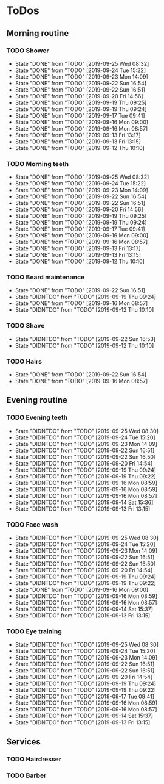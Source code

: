 
* ToDos
** Morning routine
*** TODO Shower
    SCHEDULED: <2019-09-26 Thu +1d>
    :PROPERTIES:
    :LAST_REPEAT: [2019-09-25 Wed 08:32]
    :END:
    - State "DONE"       from "TODO"       [2019-09-25 Wed 08:32]
    - State "DONE"       from "TODO"       [2019-09-24 Tue 15:22]
    - State "DONE"       from "TODO"       [2019-09-23 Mon 14:09]
    - State "DONE"       from "TODO"       [2019-09-22 Sun 16:54]
    - State "DONE"       from "TODO"       [2019-09-22 Sun 16:51]
    - State "DONE"       from "TODO"       [2019-09-20 Fri 14:56]
    - State "DONE"       from "TODO"       [2019-09-19 Thu 09:25]
    - State "DONE"       from "TODO"       [2019-09-19 Thu 09:24]
    - State "DONE"       from "TODO"       [2019-09-17 Tue 09:41]
    - State "DONE"       from "TODO"       [2019-09-16 Mon 09:00]
    - State "DONE"       from "TODO"       [2019-09-16 Mon 08:57]
    - State "DONE"       from "TODO"       [2019-09-13 Fri 13:17]
    - State "DONE"       from "TODO"       [2019-09-13 Fri 13:15]
    - State "DONE"       from "TODO"       [2019-09-12 Thu 10:10]
*** TODO Morning teeth
    SCHEDULED: <2019-09-26 Thu +1d>
    :PROPERTIES:
    :LAST_REPEAT: [2019-09-25 Wed 08:32]
    :END:
    - State "DONE"       from "TODO"       [2019-09-25 Wed 08:32]
    - State "DONE"       from "TODO"       [2019-09-24 Tue 15:22]
    - State "DONE"       from "TODO"       [2019-09-23 Mon 14:09]
    - State "DONE"       from "TODO"       [2019-09-22 Sun 16:54]
    - State "DONE"       from "TODO"       [2019-09-22 Sun 16:51]
    - State "DONE"       from "TODO"       [2019-09-20 Fri 14:56]
    - State "DONE"       from "TODO"       [2019-09-19 Thu 09:25]
    - State "DONE"       from "TODO"       [2019-09-19 Thu 09:24]
    - State "DONE"       from "TODO"       [2019-09-17 Tue 09:41]
    - State "DONE"       from "TODO"       [2019-09-16 Mon 09:00]
    - State "DONE"       from "TODO"       [2019-09-16 Mon 08:57]
    - State "DONE"       from "TODO"       [2019-09-13 Fri 13:17]
    - State "DONE"       from "TODO"       [2019-09-13 Fri 13:15]
    - State "DONE"       from "TODO"       [2019-09-12 Thu 10:10]
*** TODO Beard maintenance
    SCHEDULED: <2019-09-25 Wed +3d>
    :PROPERTIES:
    :LAST_REPEAT: [2019-09-22 Sun 16:51]
    :END:
    - State "DONE"       from "TODO"       [2019-09-22 Sun 16:51]
    - State "DIDNTDO"    from "TODO"       [2019-09-19 Thu 09:24]
    - State "DONE"       from "TODO"       [2019-09-16 Mon 08:57]
    - State "DIDNTDO"    from "TODO"       [2019-09-12 Thu 10:10]
*** TODO Shave
    SCHEDULED: <2019-09-26 Thu +5d>
    :PROPERTIES:
    :LAST_REPEAT: [2019-09-22 Sun 16:53]
    :END:
    - State "DIDNTDO"    from "TODO"       [2019-09-22 Sun 16:53]
    - State "DIDNTDO"    from "TODO"       [2019-09-12 Thu 10:10]
*** TODO Hairs
    SCHEDULED: <2019-09-30 Mon +8d>
    :PROPERTIES:
    :LAST_REPEAT: [2019-09-22 Sun 16:54]
    :END:
    - State "DONE"       from "TODO"       [2019-09-22 Sun 16:54]
    - State "DONE"       from "TODO"       [2019-09-16 Mon 08:57]
** Evening routine
*** TODO Evening teeth
    SCHEDULED: <2019-09-25 Wed +1d>
    :PROPERTIES:
    :LAST_REPEAT: [2019-09-25 Wed 08:30]
    :END:
    - State "DIDNTDO"    from "TODO"       [2019-09-25 Wed 08:30]
    - State "DIDNTDO"    from "TODO"       [2019-09-24 Tue 15:20]
    - State "DIDNTDO"    from "TODO"       [2019-09-23 Mon 14:09]
    - State "DIDNTDO"    from "TODO"       [2019-09-22 Sun 16:51]
    - State "DIDNTDO"    from "TODO"       [2019-09-22 Sun 16:50]
    - State "DIDNTDO"    from "TODO"       [2019-09-20 Fri 14:54]
    - State "DIDNTDO"    from "TODO"       [2019-09-19 Thu 09:24]
    - State "DIDNTDO"    from "TODO"       [2019-09-19 Thu 09:22]
    - State "DIDNTDO"    from "TODO"       [2019-09-16 Mon 08:59]
    - State "DIDNTDO"    from "TODO"       [2019-09-16 Mon 08:59]
    - State "DIDNTDO"    from "TODO"       [2019-09-16 Mon 08:57]
    - State "DIDNTDO"    from "TODO"       [2019-09-14 Sat 15:36]
    - State "DIDNTDO"    from "TODO"       [2019-09-13 Fri 13:15]
*** TODO Face wash
    SCHEDULED: <2019-09-25 Wed +1d>
    :PROPERTIES:
    :LAST_REPEAT: [2019-09-25 Wed 08:30]
    :END:
    - State "DIDNTDO"    from "TODO"       [2019-09-25 Wed 08:30]
    - State "DIDNTDO"    from "TODO"       [2019-09-24 Tue 15:20]
    - State "DIDNTDO"    from "TODO"       [2019-09-23 Mon 14:09]
    - State "DIDNTDO"    from "TODO"       [2019-09-22 Sun 16:51]
    - State "DIDNTDO"    from "TODO"       [2019-09-22 Sun 16:50]
    - State "DIDNTDO"    from "TODO"       [2019-09-20 Fri 14:54]
    - State "DIDNTDO"    from "TODO"       [2019-09-19 Thu 09:24]
    - State "DIDNTDO"    from "TODO"       [2019-09-19 Thu 09:22]
    - State "DONE"       from "TODO"       [2019-09-16 Mon 09:00]
    - State "DIDNTDO"    from "TODO"       [2019-09-16 Mon 08:59]
    - State "DIDNTDO"    from "TODO"       [2019-09-16 Mon 08:57]
    - State "DIDNTDO"    from "TODO"       [2019-09-14 Sat 15:37]
    - State "DIDNTDO"    from "TODO"       [2019-09-13 Fri 13:15]
*** TODO Eye training
    SCHEDULED: <2019-09-25 Wed +1d>
    :PROPERTIES:
    :LAST_REPEAT: [2019-09-25 Wed 08:30]
    :END:
    - State "DIDNTDO"    from "TODO"       [2019-09-25 Wed 08:30]
    - State "DIDNTDO"    from "TODO"       [2019-09-24 Tue 15:20]
    - State "DIDNTDO"    from "TODO"       [2019-09-23 Mon 14:09]
    - State "DIDNTDO"    from "TODO"       [2019-09-22 Sun 16:51]
    - State "DIDNTDO"    from "TODO"       [2019-09-22 Sun 16:51]
    - State "DIDNTDO"    from "TODO"       [2019-09-20 Fri 14:54]
    - State "DIDNTDO"    from "TODO"       [2019-09-19 Thu 09:24]
    - State "DIDNTDO"    from "TODO"       [2019-09-19 Thu 09:22]
    - State "DIDNTDO"    from "TODO"       [2019-09-17 Tue 09:41]
    - State "DIDNTDO"    from "TODO"       [2019-09-16 Mon 08:59]
    - State "DIDNTDO"    from "TODO"       [2019-09-16 Mon 08:57]
    - State "DIDNTDO"    from "TODO"       [2019-09-14 Sat 15:37]
    - State "DIDNTDO"    from "TODO"       [2019-09-13 Fri 13:15]
** Services
*** TODO Hairdresser
    SCHEDULED: <2019-10-04 Fri +1m>
*** TODO Barber
    SCHEDULED: <2019-09-27 Fri>
